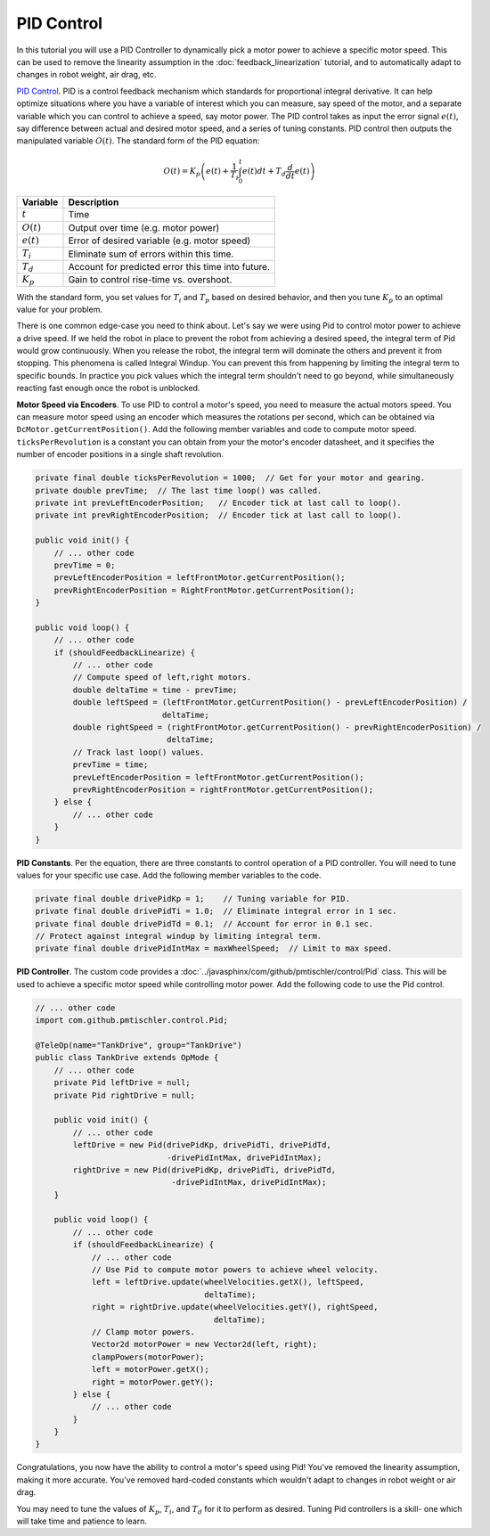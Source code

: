 PID Control
===========

In this tutorial you will use a PID Controller to dynamically pick a motor
power to achieve a specific motor speed. This can be used to remove the
linearity assumption in the :doc:`feedback_linearization` tutorial, and to
automatically adapt to changes in robot weight, air drag, etc.

`PID Control <https://en.wikipedia.org/wiki/PID_controller>`__. PID is a
control feedback mechanism which standards for proportional integral
derivative. It can help optimize situations where you have a variable of
interest which you can measure, say speed of the motor, and a separate variable
which you can control to achieve a speed, say motor power. The PID control
takes as input the error signal :math:`e(t)`, say difference between actual and
desired motor speed, and a series of tuning constants. PID control then outputs
the manipulated variable :math:`O(t)`. The standard form of the PID equation:

.. math::

    O(t) = K_p \left ( e(t) + \frac{1}{T_i} \int_{0}^{t} e(t) dt + T_d \frac{d}{dt} e(t) \right )

============ ==================================================
Variable     Description
============ ==================================================
:math:`t`    Time
:math:`O(t)` Output over time (e.g. motor power)
:math:`e(t)` Error of desired variable (e.g. motor speed)
:math:`T_i`  Eliminate sum of errors within this time.
:math:`T_d`  Account for predicted error this time into future.
:math:`K_p`  Gain to control rise-time vs. overshoot.
============ ==================================================

With the standard form, you set values for :math:`T_i` and :math:`T_p` based on
desired behavior, and then you tune :math:`K_p` to an optimal value for your
problem.

There is one common edge-case you need to think about. Let's say we were using
Pid to control motor power to achieve a drive speed. If we held the robot in
place to prevent the robot from achieving a desired speed, the integral term of
Pid would grow continuously. When you release the robot, the integral term will
dominate the others and prevent it from stopping. This phenomena is called
Integral Windup. You can prevent this from happening by limiting the integral
term to specific bounds. In practice you pick values which the integral term
shouldn't need to go beyond, while simultaneously reacting fast enough once the
robot is unblocked.

**Motor Speed via Encoders**.  To use PID to control a motor's speed, you need
to measure the actual motors speed. You can measure motor speed using an
encoder which measures the rotations per second, which can be obtained via
``DcMotor.getCurrentPosition()``. Add the following member variables and code
to compute motor speed. ``ticksPerRevolution`` is a constant you can obtain
from your the motor's encoder datasheet, and it specifies the number of encoder
positions in a single shaft revolution.

.. code-block:: java

    private final double ticksPerRevolution = 1000;  // Get for your motor and gearing.
    private double prevTime;  // The last time loop() was called.
    private int prevLeftEncoderPosition;   // Encoder tick at last call to loop().
    private int prevRightEncoderPosition;  // Encoder tick at last call to loop().

    public void init() {
        // ... other code
        prevTime = 0;
        prevLeftEncoderPosition = leftFrontMotor.getCurrentPosition();
        prevRightEncoderPosition = RightFrontMotor.getCurrentPosition();
    }

    public void loop() {
        // ... other code
        if (shouldFeedbackLinearize) {
            // ... other code
            // Compute speed of left,right motors.
            double deltaTime = time - prevTime;
            double leftSpeed = (leftFrontMotor.getCurrentPosition() - prevLeftEncoderPosition) /
                               deltaTime;
            double rightSpeed = (rightFrontMotor.getCurrentPosition() - prevRightEncoderPosition) /
                                deltaTime;
            // Track last loop() values.
            prevTime = time;
            prevLeftEncoderPosition = leftFrontMotor.getCurrentPosition();
            prevRightEncoderPosition = rightFrontMotor.getCurrentPosition();
        } else {
            // ... other code
        }
    }

**PID Constants**. Per the equation, there are three constants to control
operation of a PID controller. You will need to tune values for your specific
use case. Add the following member variables to the code.

.. code-block:: java

    private final double drivePidKp = 1;    // Tuning variable for PID.
    private final double drivePidTi = 1.0;  // Eliminate integral error in 1 sec.
    private final double drivePidTd = 0.1;  // Account for error in 0.1 sec.
    // Protect against integral windup by limiting integral term.
    private final double drivePidIntMax = maxWheelSpeed;  // Limit to max speed.

**PID Controller**. The custom code provides a
:doc:`../javasphinx/com/github/pmtischler/control/Pid` class. This will be used
to achieve a specific motor speed while controlling motor power. Add the
following code to use the Pid control.

.. code-block:: java

    // ... other code
    import com.github.pmtischler.control.Pid;

    @TeleOp(name="TankDrive", group="TankDrive")
    public class TankDrive extends OpMode {
        // ... other code
        private Pid leftDrive = null;
        private Pid rightDrive = null;

        public void init() {
            // ... other code
            leftDrive = new Pid(drivePidKp, drivePidTi, drivePidTd,
                                -drivePidIntMax, drivePidIntMax);
            rightDrive = new Pid(drivePidKp, drivePidTi, drivePidTd,
                                 -drivePidIntMax, drivePidIntMax);
        }

        public void loop() {
            // ... other code
            if (shouldFeedbackLinearize) {
                // ... other code
                // Use Pid to compute motor powers to achieve wheel velocity.
                left = leftDrive.update(wheelVelocities.getX(), leftSpeed,
                                        deltaTime);
                right = rightDrive.update(wheelVelocities.getY(), rightSpeed,
                                          deltaTime);
                // Clamp motor powers.
                Vector2d motorPower = new Vector2d(left, right);
                clampPowers(motorPower);
                left = motorPower.getX();
                right = motorPower.getY();
            } else {
                // ... other code
            }
        }
    }

Congratulations, you now have the ability to control a motor's speed using Pid!
You've removed the linearity assumption, making it more accurate. You've
removed hard-coded constants which wouldn't adapt to changes in robot weight or
air drag.

You may need to tune the values of :math:`K_p`, :math:`T_i`, and :math:`T_d`
for it to perform as desired. Tuning Pid controllers is a skill- one which will
take time and patience to learn.
